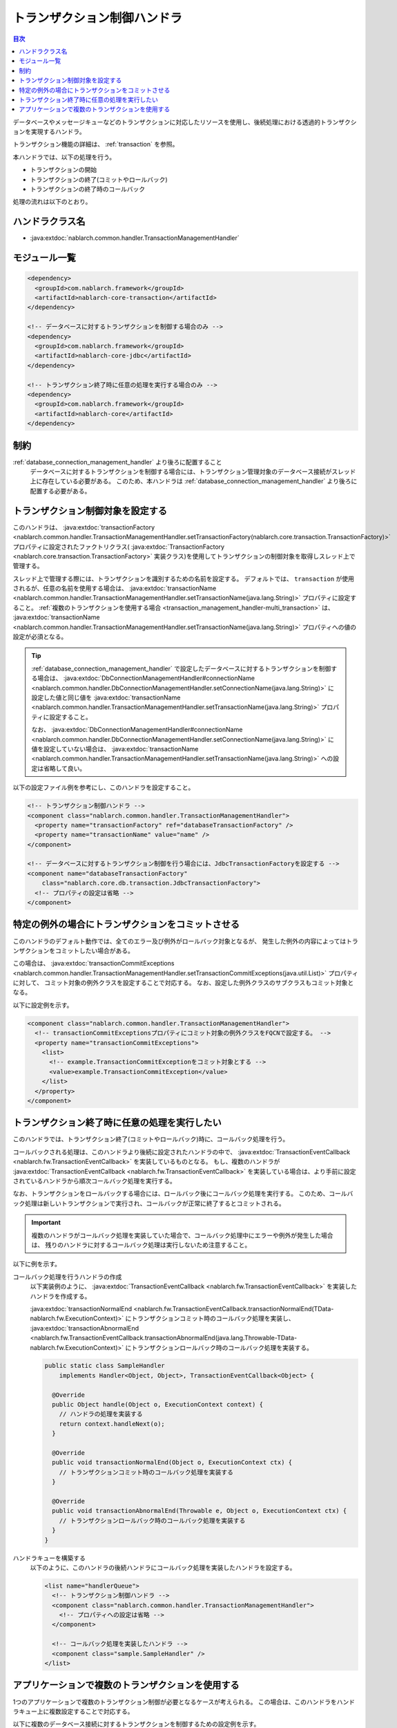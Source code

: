 .. _transaction_management_handler:

トランザクション制御ハンドラ
==================================================

.. contents:: 目次
  :depth: 3
  :local:

データベースやメッセージキューなどのトランザクションに対応したリソースを使用し、後続処理における透過的トランザクションを実現するハンドラ。

トランザクション機能の詳細は、 :ref:`transaction` を参照。

本ハンドラでは、以下の処理を行う。

* トランザクションの開始
* トランザクションの終了(コミットやロールバック)
* トランザクションの終了時のコールバック

処理の流れは以下のとおり。

.. image:: ../images/TransactionManagementHandler/flow.png

ハンドラクラス名
--------------------------------------------------
* :java:extdoc:`nablarch.common.handler.TransactionManagementHandler`

モジュール一覧
--------------------------------------------------
.. code-block:: xml

  <dependency>
    <groupId>com.nablarch.framework</groupId>
    <artifactId>nablarch-core-transaction</artifactId>
  </dependency>

  <!-- データベースに対するトランザクションを制御する場合のみ -->
  <dependency>
    <groupId>com.nablarch.framework</groupId>
    <artifactId>nablarch-core-jdbc</artifactId>
  </dependency>

  <!-- トランザクション終了時に任意の処理を実行する場合のみ -->
  <dependency>
    <groupId>com.nablarch.framework</groupId>
    <artifactId>nablarch-core</artifactId>
  </dependency>

制約
------------------------------
:ref:`database_connection_management_handler` より後ろに配置すること
  データベースに対するトランザクションを制御する場合には、トランザクション管理対象のデータベース接続がスレッド上に存在している必要がある。
  このため、本ハンドラは :ref:`database_connection_management_handler` より後ろに配置する必要がある。

トランザクション制御対象を設定する
--------------------------------------------------
このハンドラは、 :java:extdoc:`transactionFactory <nablarch.common.handler.TransactionManagementHandler.setTransactionFactory(nablarch.core.transaction.TransactionFactory)>`
プロパティに設定されたファクトリクラス( :java:extdoc:`TransactionFactory <nablarch.core.transaction.TransactionFactory>` 実装クラス)を使用してトランザクションの制御対象を取得しスレッド上で管理する。

スレッド上で管理する際には、トランザクションを識別するための名前を設定する。
デフォルトでは、 ``transaction`` が使用されるが、任意の名前を使用する場合は、 :java:extdoc:`transactionName <nablarch.common.handler.TransactionManagementHandler.setTransactionName(java.lang.String)>` プロパティに設定すること。
:ref:`複数のトランザクションを使用する場合 <transaction_management_handler-multi_transaction>` は、  :java:extdoc:`transactionName <nablarch.common.handler.TransactionManagementHandler.setTransactionName(java.lang.String)>`  プロパティへの値の設定が必須となる。

.. tip::

  :ref:`database_connection_management_handler` で設定したデータベースに対するトランザクションを制御する場合は、
  :java:extdoc:`DbConnectionManagementHandler#connectionName <nablarch.common.handler.DbConnectionManagementHandler.setConnectionName(java.lang.String)>` に設定した値と同じ値を
  :java:extdoc:`transactionName <nablarch.common.handler.TransactionManagementHandler.setTransactionName(java.lang.String)>` プロパティに設定すること。

  なお、 :java:extdoc:`DbConnectionManagementHandler#connectionName <nablarch.common.handler.DbConnectionManagementHandler.setConnectionName(java.lang.String)>` に値を設定していない場合は、
  :java:extdoc:`transactionName <nablarch.common.handler.TransactionManagementHandler.setTransactionName(java.lang.String)>` への設定は省略して良い。

以下の設定ファイル例を参考にし、このハンドラを設定すること。

.. code-block:: xml

  <!-- トランザクション制御ハンドラ -->
  <component class="nablarch.common.handler.TransactionManagementHandler">
    <property name="transactionFactory" ref="databaseTransactionFactory" />
    <property name="transactionName" value="name" />
  </component>

  <!-- データベースに対するトランザクション制御を行う場合には、JdbcTransactionFactoryを設定する -->
  <component name="databaseTransactionFactory"
      class="nablarch.core.db.transaction.JdbcTransactionFactory">
    <!-- プロパティの設定は省略 -->
  </component>

特定の例外の場合にトランザクションをコミットさせる
----------------------------------------------------------------------------------------------------
このハンドラのデフォルト動作では、全てのエラー及び例外がロールバック対象となるが、
発生した例外の内容によってはトランザクションをコミットしたい場合がある。

この場合は、 :java:extdoc:`transactionCommitExceptions <nablarch.common.handler.TransactionManagementHandler.setTransactionCommitExceptions(java.util.List)>` プロパティに対して、
コミット対象の例外クラスを設定することで対応する。
なお、設定した例外クラスのサブクラスもコミット対象となる。

以下に設定例を示す。

.. code-block:: xml

  <component class="nablarch.common.handler.TransactionManagementHandler">
    <!-- transactionCommitExceptionsプロパティにコミット対象の例外クラスをFQCNで設定する。 -->
    <property name="transactionCommitExceptions">
      <list>
        <!-- example.TransactionCommitExceptionをコミット対象とする -->
        <value>example.TransactionCommitException</value>
      </list>
    </property>
  </component>

トランザクション終了時に任意の処理を実行したい
--------------------------------------------------
このハンドラでは、トランザクション終了(コミットやロールバック)時に、コールバック処理を行う。

コールバックされる処理は、このハンドラより後続に設定されたハンドラの中で、 :java:extdoc:`TransactionEventCallback <nablarch.fw.TransactionEventCallback>` を実装しているものとなる。
もし、複数のハンドラが  :java:extdoc:`TransactionEventCallback <nablarch.fw.TransactionEventCallback>` を実装している場合は、より手前に設定されているハンドラから順次コールバック処理を実行する。

なお、トランザクションをロールバックする場合には、ロールバック後にコールバック処理を実行する。
このため、コールバック処理は新しいトランザクションで実行され、コールバックが正常に終了するとコミットされる。

.. important::

  複数のハンドラがコールバック処理を実装していた場合で、コールバック処理中にエラーや例外が発生した場合は、
  残りのハンドラに対するコールバック処理は実行しないため注意すること。


以下に例を示す。

コールバック処理を行うハンドラの作成
  以下実装例のように、  :java:extdoc:`TransactionEventCallback <nablarch.fw.TransactionEventCallback>` を実装したハンドラを作成する。

  :java:extdoc:`transactionNormalEnd <nablarch.fw.TransactionEventCallback.transactionNormalEnd(TData-nablarch.fw.ExecutionContext)>` にトランザクションコミット時のコールバック処理を実装し、
  :java:extdoc:`transactionAbnormalEnd <nablarch.fw.TransactionEventCallback.transactionAbnormalEnd(java.lang.Throwable-TData-nablarch.fw.ExecutionContext)>` にトランザクションロールバック時のコールバック処理を実装する。

  .. code-block:: java

    public static class SampleHandler
        implements Handler<Object, Object>, TransactionEventCallback<Object> {

      @Override
      public Object handle(Object o, ExecutionContext context) {
        // ハンドラの処理を実装する
        return context.handleNext(o);
      }

      @Override
      public void transactionNormalEnd(Object o, ExecutionContext ctx) {
        // トランザクションコミット時のコールバック処理を実装する
      }

      @Override
      public void transactionAbnormalEnd(Throwable e, Object o, ExecutionContext ctx) {
        // トランザクションロールバック時のコールバック処理を実装する
      }
    }

ハンドラキューを構築する
  以下のように、このハンドラの後続ハンドラにコールバック処理を実装したハンドラを設定する。

  .. code-block:: xml

    <list name="handlerQueue">
      <!-- トランザクション制御ハンドラ -->
      <component class="nablarch.common.handler.TransactionManagementHandler">
        <!-- プロパティへの設定は省略 -->
      </component>

      <!-- コールバック処理を実装したハンドラ -->
      <component class="sample.SampleHandler" />
    </list>

.. _transaction_management_handler-multi_transaction:

アプリケーションで複数のトランザクションを使用する
----------------------------------------------------------------------------------------------------
1つのアプリケーションで複数のトランザクション制御が必要となるケースが考えられる。
この場合は、このハンドラをハンドラキュー上に複数設定することで対応する。

以下に複数のデータベース接続に対するトランザクションを制御するための設定例を示す。

.. code-block:: xml

  <!-- デフォルトのデータベース接続を設定 -->
  <component name="defaultDatabaseHandler"
      class="nablarch.common.handler.DbConnectionManagementHandler">

    <property name="connectionFactory" ref="connectionFactory" />

  </component>

  <!-- userAccessLogという名前でデータベース接続を登録 -->
  <component name="userAccessLogDatabaseHandler"
      class="nablarch.common.handler.DbConnectionManagementHandler">

    <property name="connectionFactory" ref="userAccessLogConnectionFactory" />
    <property name="connectionName" value="userAccessLog" />

  </component>

  <!-- デフォルトのデータベース接続に対するトランザクション制御の設定 -->
  <component name="defaultTransactionHandler"
      class="nablarch.common.handler.TransactionManagementHandler">

    <property name="transactionFactory" ref="databaseTransactionFactory" />

  </component>

  <!-- userAccessLogというデータベース接続に対するトランザクション制御の設定 -->
  <component name="userAccessLogTransactionHandler"
      class="nablarch.common.handler.TransactionManagementHandler">

    <property name="transactionFactory" ref="databaseTransactionFactory" />
    <property name="transactionName" value="userAccessLog" />

  </component>

上記のハンドラをハンドラキューに設定した場合の例を示す。

.. code-block:: xml

  <!-- データベースとトランザクション制御以外のハンドラは省略 -->

  <list name="handlerQueue">
    <!-- デフォルトのデータベースに対する接続とトランザクション制御 -->
    <component-ref name="defaultDatabaseHandler" />
    <component-ref name="defaultTransactionHandler" />

    <!-- userAccessLogのデータベースに対する接続とトランザクション制御 -->
    <component-ref name="userAccessLogDatabaseHandler" />
    <component-ref name="userAccessLogTransactionHandler" />
  </list>

